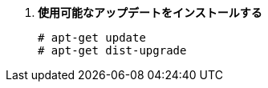 . *使用可能なアップデートをインストールする*
+
====
[source]
----
# apt-get update
# apt-get dist-upgrade
----
====

